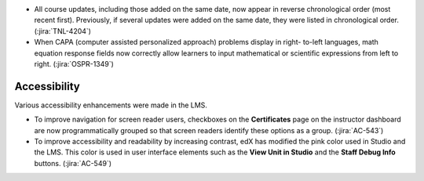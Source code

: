 * All course updates, including those added on the same date, now appear in
  reverse chronological order (most recent first). Previously, if several
  updates were added on the same date, they were listed in chronological
  order. (:jira:`TNL-4204`)

* When CAPA (computer assisted personalized approach) problems display in right-
  to-left languages, math equation response fields now correctly allow learners
  to input mathematical or scientific expressions from left to right.
  (:jira:`OSPR-1349`)


===============
Accessibility
===============

Various accessibility enhancements were made in the LMS.

* To improve navigation for screen reader users, checkboxes on the
  **Certificates** page on the instructor dashboard are now programmatically
  grouped so that screen readers identify these options as a group.
  (:jira:`AC-543`)

* To improve accessibility and readability by increasing contrast, edX has
  modified the pink color used in Studio and the LMS. This color is used in
  user interface elements such as the **View Unit in Studio** and the **Staff
  Debug Info** buttons. (:jira:`AC-549`)

